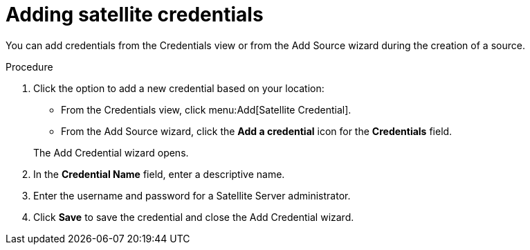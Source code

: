 // Module included in the following assemblies:
// assembly-adding-sat-sources-creds-gui.adoc

[id="proc-adding-sat-creds-gui_{context}"]

= Adding satellite credentials

You can add credentials from the Credentials view or from the Add Source wizard during the creation of a source.

.Procedure

. Click the option to add a new credential based on your location:
  * From the Credentials view, click menu:Add[Satellite Credential].
  * From the Add Source wizard, click the *Add a credential* icon for the *Credentials* field.

+
The Add Credential wizard opens.

. In the *Credential Name* field, enter a descriptive name.

. Enter the username and password for a Satellite Server administrator.

. Click *Save* to save the credential and close the Add Credential wizard.

// .Verification steps
// (Optional) Provide the user with verification method(s) for the procedure, such as expected output or commands that can be used to check for success or failure.

// .Additional resources
// * A bulleted list of links to other material closely related to the contents of the procedure module.
// * Currently, modules cannot include xrefs, so you cannot include links to other content in your collection. If you need to link to another assembly, add the xref to the assembly that includes this module.
